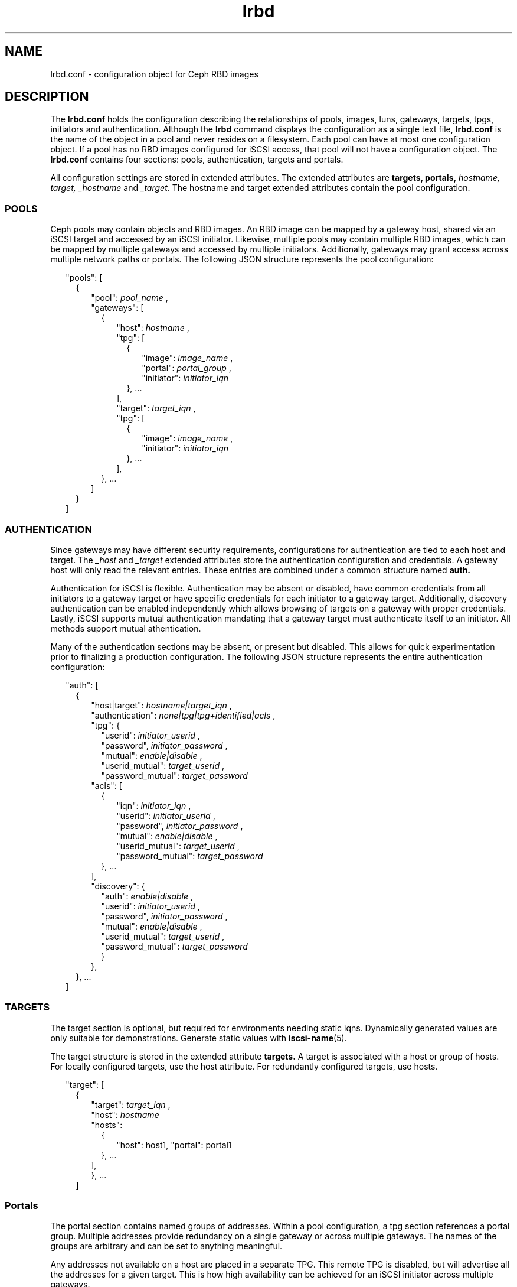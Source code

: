 .TH lrbd 5 
.SH NAME
lrbd.conf \- configuration object for Ceph RBD images
.SH DESCRIPTION
The 
.B lrbd.conf
holds the configuration describing the relationships of pools, images,
luns, gateways, targets, tpgs, initiators and authentication.  Although the
.B lrbd 
command displays the configuration as a single text file, 
.B lrbd.conf
is the name of the object in a pool and never resides on a filesystem.  Each 
pool can have at most one configuration object.  If a pool has no RBD images
configured for iSCSI access, that pool will not have a configuration object.
The 
.B lrbd.conf
contains four sections: pools, authentication, targets and portals.
.PP
All configuration settings are stored in extended attributes.  The extended 
attributes are 
.B targets,
.B portals,
.I hostname,
.I target,
.I _hostname
and
.I _target.
The hostname and target extended attributes contain the pool configuration.  
.SS POOLS
Ceph pools may contain objects and RBD images.  An RBD image can be mapped
by a gateway host, shared via an iSCSI target and accessed by an iSCSI 
initiator.  Likewise, multiple pools may contain multiple RBD images, which
can be mapped by multiple gateways and accessed by multiple initiators.
Additionally, gateways may grant access across multiple network paths or 
portals. The following JSON structure represents the pool configuration:
.PP
.RS 2
"pools": [ 
.RS 2
{
.RS 2
"pool":  
.I pool_name
,
.RS 0
"gateways": [ 
.RS 2
{
.RS 2
"host": 
.I hostname
,
.RS 0
"tpg": [ 
.RS 2
{
.RS 2
"image": 
.I image_name
,
.RS 0
"portal": 
.I portal_group
,
.RS 0
"initiator":
.I initiator_iqn
.RE
.RE
.RE
}, ... 
.RE
],
.RS 0
"target": 
.I target_iqn
,
.RS 0
"tpg": [ 
.RS 2
{
.RS 2
"image": 
.I image_name
,
.RS 0
"initiator":
.I initiator_iqn
.RE
.RE
}, ... 
.RE
],
.RE
.RE
.RE
.RE
}, ...
.RE
]
.RE
.RE
}
.RE
]
.SS AUTHENTICATION
Since gateways may have different security requirements, configurations
for authentication are tied to each host and target.  The 
.I _host
and
.I _target
extended attributes store the authentication configuration and credentials.
A gateway host will only read the relevant entries.  These entries are
combined under a common structure named 
.B auth.
.PP
Authentication for iSCSI is flexible.  Authentication may be absent or disabled,
have common credentials from all initiators to a gateway target or have 
specific credentials for each initiator to a gateway target.  Additionally, 
discovery authentication can be enabled independently which allows browsing 
of targets on a gateway with proper credentials.  Lastly, iSCSI supports 
mutual authentication mandating that a gateway target must authenticate 
itself to an initiator.  All methods support mutual athentication.
.PP
Many of the authentication sections may be absent, or present but disabled.
This allows for quick experimentation prior to finalizing a production
configuration.  The following JSON structure represents the entire
authentication configuration:
.PP
.RS 2
"auth": [
.RS 2
{
.RS 2
"host|target":
.I hostname|target_iqn
,
.RS 0
"authentication":
.I none|tpg|tpg+identified|acls
,
.RS 0
"tpg": {
.RS 2
"userid": 
.I initiator_userid
,
.RS 0
"password",
.I initiator_password
,
.RE
.RS 0
"mutual":
.I enable|disable
,
.RE
.RS 0
"userid_mutual":
.I target_userid
,
.RE
.RS 0
"password_mutual":
.I target_password
.RE
.RE
.RS 0
"acls": [
.RS 2
{
.RS 2
"iqn": 
.I initiator_iqn
,
.RS 0
"userid": 
.I initiator_userid
,
.RE
.RS 0
"password",
.I initiator_password
,
.RE
.RS 0
"mutual":
.I enable|disable
,
.RE
.RS 0
"userid_mutual":
.I target_userid
,
.RE
.RS 0
"password_mutual":
.I target_password
.RE
.RE
}, ...
.RE
],
.RS 0
"discovery": {
.RS 2
"auth": 
.I enable|disable
,
.RS 0
"userid": 
.I initiator_userid
,
.RS 0
"password",
.I initiator_password
,
.RE
.RS 0
"mutual":
.I enable|disable
,
.RE
.RS 0
"userid_mutual":
.I target_userid
,
.RE
.RS 0
"password_mutual":
.I target_password
.RE
.RE
}
.RE
},
.RE
.RE
.RE
.RE
.RE
}, ...
.RE
]

.SS TARGETS
The target section is optional, but required for environments needing 
static iqns.  Dynamically generated values are only suitable for demonstrations.
Generate static values with
.BR iscsi-name (5). 
.PP
The target structure is stored in the extended attribute
.B targets.
A target is associated with a host or group of hosts.  For locally configured targets, use the host attribute.  For redundantly configured targets, use hosts.
.PP
.RS 2
"target": [
.RS 2
{
.RS 2
"target":
.I target_iqn
,
.RS 0
"host":
.I hostname
.RS 0
"hosts":
.RS 2
{ 
.RS 2
"host": host1, "portal": portal1 
.RE
}, ... 
.RE
],
.RE
.RE
}, ...
.RE
]
.RE
.SS Portals
The portal section contains named groups of addresses.  Within a pool 
configuration, a tpg section references a portal group.  Multiple
addresses provide redundancy on a single gateway or across multiple gateways.
The names of the groups are arbitrary and can be set to anything meaningful.
.PP
Any addresses not available on a host are placed in a separate TPG.  This 
remote TPG is disabled, but will advertise all the addresses for a given
target.  This is how high availability can be achieved for an iSCSI initiator
across multiple gateways.  
.PP
The portal structure is stored in the extended attribute
.B portals.
A portal has a name and a group of addresses.  A single address is permitted.
An address may contain a port delimited by space, such as "192.168.1.100 3261".
.PP
.RS 2
"portals": [
.RS 2
{
.RS 2
"name":
.I portal_name
,
.RS 0
"addresses": [
.RS 2
.I address
, ...
.RE
], ...
.RE
.RE
}
.RE
]
.RE
.SH INTERACTION WITH TARGET SERVICE
The target service restores a local, saved configuration when enabled.  The
target service is unnecessary for the lrbd service since the configuration
is saved within Ceph.  If all storage for iSCSI access is within Ceph, the
target service should be disabled.
.PP
With care, both services can be enabled applying both a static configuration 
of local storage and the dynamically applied configuration from Ceph.  Systemd
will start the target service and apply any configuration saved via
.B targetcli saveconfig.
Then, the lrbd service will apply its configuration potentially overwriting
any shared sections.  Authentication would be the most likely cause of 
conflict.
.PP
To eliminate the chance of conflict, any locally saved configuration should use
a unique target.  Additionally, avoid saving the dynamic configuration locally.
Also, realize that clearing the configuration by stopping the 
.B target.service
or running 
.B lrbd -C 
will remove all configuration applied from either method.
.SH CAVEATS
The configuration is validated syntactically only.  It's quite possible to
overcomplicate a configuration unnecessarily by creating multiple targets or
tpgs when fewer are needed.
.RE
.SH FILES
.I /usr/share/doc/packages/lrbd/samples/*

.RS
Several example configurations.  Portions of sections may be combined into
a desriable configuration.
.RE
.SH AUTHOR
Eric Jackson <ejackson@suse.com>
.SH "SEE ALSO"
.BR lrbd.conf (5),
.BR targetcli (8),
.BR iscsi-name (5),
